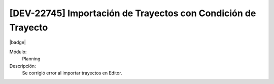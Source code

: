 [DEV-22745] Importación de Trayectos con Condición de Trayecto
----------------------------------------------------------------

|badge|

.. |badge| raw:: html
   
   <span style="background-color: #7c04de; color: white; padding: 4px 8px; border-radius: 4px;">Corrección</span>

Módulo: 
   Planning

Descripción: 
    Se corrigió error al importar trayectos en Editor.

.. versionchanged:: 10.223.0.0-LTS